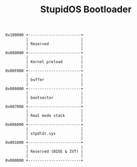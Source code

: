 #+TITLE: StupidOS Bootloader

#+begin_src
0x100000 +-----------------------+
         |                       |
         | Reserved              |
         |                       |
0x080000 +-----------------------+
         |                       |
         | Kernel preload        |
         |                       |
0x00F000 +-----------------------+
         |                       |
         | buffer                |  
         |                       |
0x008000 +-----------------------+
         |                       |
         | bootsector            |
         |                       |
0x007000 +-----------------------+
         |                       |
         | Real mode stack       |
         |                       |
0x006000 +-----------------------+
         |                       |
         | stpdldr.sys           |
         |                       |
0x001000 +-----------------------+
         |                       |
         | Reserved (BIOS & IVT) |
         |                       |
0x000000 +-----------------------+
#+end_src
